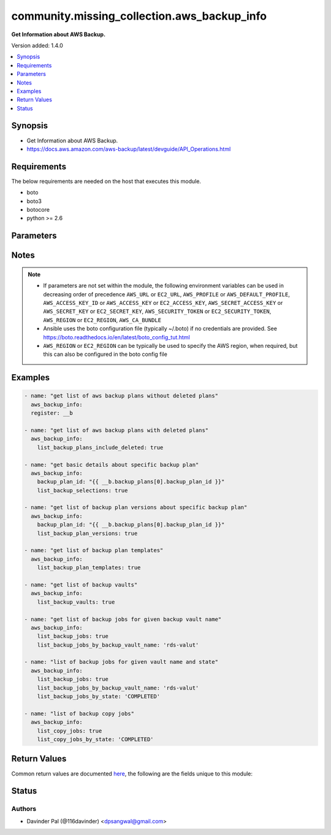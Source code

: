 .. _community.missing_collection.aws_backup_info_module:


********************************************
community.missing_collection.aws_backup_info
********************************************

**Get Information about AWS Backup.**


Version added: 1.4.0

.. contents::
   :local:
   :depth: 1


Synopsis
--------
- Get Information about AWS Backup.
- https://docs.aws.amazon.com/aws-backup/latest/devguide/API_Operations.html



Requirements
------------
The below requirements are needed on the host that executes this module.

- boto
- boto3
- botocore
- python >= 2.6


Parameters
----------

.. raw:: html

    <table  border=0 cellpadding=0 class="documentation-table">
        <tr>
            <th colspan="1">Parameter</th>
            <th>Choices/<font color="blue">Defaults</font></th>
            <th width="100%">Comments</th>
        </tr>
            <tr>
                <td colspan="1">
                    <div class="ansibleOptionAnchor" id="parameter-"></div>
                    <b>aws_access_key</b>
                    <a class="ansibleOptionLink" href="#parameter-" title="Permalink to this option"></a>
                    <div style="font-size: small">
                        <span style="color: purple">string</span>
                    </div>
                </td>
                <td>
                </td>
                <td>
                        <div>AWS access key. If not set then the value of the AWS_ACCESS_KEY_ID, AWS_ACCESS_KEY or EC2_ACCESS_KEY environment variable is used.</div>
                        <div>If <em>profile</em> is set this parameter is ignored.</div>
                        <div>Passing the <em>aws_access_key</em> and <em>profile</em> options at the same time has been deprecated and the options will be made mutually exclusive after 2022-06-01.</div>
                        <div style="font-size: small; color: darkgreen"><br/>aliases: ec2_access_key, access_key</div>
                </td>
            </tr>
            <tr>
                <td colspan="1">
                    <div class="ansibleOptionAnchor" id="parameter-"></div>
                    <b>aws_ca_bundle</b>
                    <a class="ansibleOptionLink" href="#parameter-" title="Permalink to this option"></a>
                    <div style="font-size: small">
                        <span style="color: purple">path</span>
                    </div>
                </td>
                <td>
                </td>
                <td>
                        <div>The location of a CA Bundle to use when validating SSL certificates.</div>
                        <div>Only used for boto3 based modules.</div>
                        <div>Note: The CA Bundle is read &#x27;module&#x27; side and may need to be explicitly copied from the controller if not run locally.</div>
                </td>
            </tr>
            <tr>
                <td colspan="1">
                    <div class="ansibleOptionAnchor" id="parameter-"></div>
                    <b>aws_config</b>
                    <a class="ansibleOptionLink" href="#parameter-" title="Permalink to this option"></a>
                    <div style="font-size: small">
                        <span style="color: purple">dictionary</span>
                    </div>
                </td>
                <td>
                </td>
                <td>
                        <div>A dictionary to modify the botocore configuration.</div>
                        <div>Parameters can be found at <a href='https://botocore.amazonaws.com/v1/documentation/api/latest/reference/config.html#botocore.config.Config'>https://botocore.amazonaws.com/v1/documentation/api/latest/reference/config.html#botocore.config.Config</a>.</div>
                        <div>Only the &#x27;user_agent&#x27; key is used for boto modules. See <a href='http://boto.cloudhackers.com/en/latest/boto_config_tut.html#boto'>http://boto.cloudhackers.com/en/latest/boto_config_tut.html#boto</a> for more boto configuration.</div>
                </td>
            </tr>
            <tr>
                <td colspan="1">
                    <div class="ansibleOptionAnchor" id="parameter-"></div>
                    <b>aws_secret_key</b>
                    <a class="ansibleOptionLink" href="#parameter-" title="Permalink to this option"></a>
                    <div style="font-size: small">
                        <span style="color: purple">string</span>
                    </div>
                </td>
                <td>
                </td>
                <td>
                        <div>AWS secret key. If not set then the value of the AWS_SECRET_ACCESS_KEY, AWS_SECRET_KEY, or EC2_SECRET_KEY environment variable is used.</div>
                        <div>If <em>profile</em> is set this parameter is ignored.</div>
                        <div>Passing the <em>aws_secret_key</em> and <em>profile</em> options at the same time has been deprecated and the options will be made mutually exclusive after 2022-06-01.</div>
                        <div style="font-size: small; color: darkgreen"><br/>aliases: ec2_secret_key, secret_key</div>
                </td>
            </tr>
            <tr>
                <td colspan="1">
                    <div class="ansibleOptionAnchor" id="parameter-"></div>
                    <b>backup_plan_id</b>
                    <a class="ansibleOptionLink" href="#parameter-" title="Permalink to this option"></a>
                    <div style="font-size: small">
                        <span style="color: purple">string</span>
                    </div>
                </td>
                <td>
                </td>
                <td>
                        <div>Id of Backup Plan.</div>
                        <div>Mutually Exclusive with <em>list_backup_plans_include_deleted</em>, <em>list_backup_plan_templates</em>.</div>
                        <div><em>list_backup_vaults</em>, <em>list_backup_jobs</em> and <em>list_copy_jobs</em></div>
                </td>
            </tr>
            <tr>
                <td colspan="1">
                    <div class="ansibleOptionAnchor" id="parameter-"></div>
                    <b>debug_botocore_endpoint_logs</b>
                    <a class="ansibleOptionLink" href="#parameter-" title="Permalink to this option"></a>
                    <div style="font-size: small">
                        <span style="color: purple">boolean</span>
                    </div>
                </td>
                <td>
                        <ul style="margin: 0; padding: 0"><b>Choices:</b>
                                    <li><div style="color: blue"><b>no</b>&nbsp;&larr;</div></li>
                                    <li>yes</li>
                        </ul>
                </td>
                <td>
                        <div>Use a botocore.endpoint logger to parse the unique (rather than total) &quot;resource:action&quot; API calls made during a task, outputing the set to the resource_actions key in the task results. Use the aws_resource_action callback to output to total list made during a playbook. The ANSIBLE_DEBUG_BOTOCORE_LOGS environment variable may also be used.</div>
                </td>
            </tr>
            <tr>
                <td colspan="1">
                    <div class="ansibleOptionAnchor" id="parameter-"></div>
                    <b>ec2_url</b>
                    <a class="ansibleOptionLink" href="#parameter-" title="Permalink to this option"></a>
                    <div style="font-size: small">
                        <span style="color: purple">string</span>
                    </div>
                </td>
                <td>
                </td>
                <td>
                        <div>Url to use to connect to EC2 or your Eucalyptus cloud (by default the module will use EC2 endpoints). Ignored for modules where region is required. Must be specified for all other modules if region is not used. If not set then the value of the EC2_URL environment variable, if any, is used.</div>
                        <div style="font-size: small; color: darkgreen"><br/>aliases: aws_endpoint_url, endpoint_url</div>
                </td>
            </tr>
            <tr>
                <td colspan="1">
                    <div class="ansibleOptionAnchor" id="parameter-"></div>
                    <b>list_backup_jobs</b>
                    <a class="ansibleOptionLink" href="#parameter-" title="Permalink to this option"></a>
                    <div style="font-size: small">
                        <span style="color: purple">boolean</span>
                    </div>
                </td>
                <td>
                        <ul style="margin: 0; padding: 0"><b>Choices:</b>
                                    <li>no</li>
                                    <li>yes</li>
                        </ul>
                </td>
                <td>
                        <div>do you want to fetch backup jobs?</div>
                        <div><a href='https://docs.aws.amazon.com/aws-backup/latest/devguide/API_ListBackupJobs.html'>https://docs.aws.amazon.com/aws-backup/latest/devguide/API_ListBackupJobs.html</a></div>
                </td>
            </tr>
            <tr>
                <td colspan="1">
                    <div class="ansibleOptionAnchor" id="parameter-"></div>
                    <b>list_backup_jobs_by_account_id</b>
                    <a class="ansibleOptionLink" href="#parameter-" title="Permalink to this option"></a>
                    <div style="font-size: small">
                        <span style="color: purple">string</span>
                    </div>
                </td>
                <td>
                </td>
                <td>
                        <div>fetch backup jobs by account id used in backup job.</div>
                        <div><a href='https://docs.aws.amazon.com/aws-backup/latest/devguide/API_ListBackupJobs.html'>https://docs.aws.amazon.com/aws-backup/latest/devguide/API_ListBackupJobs.html</a></div>
                </td>
            </tr>
            <tr>
                <td colspan="1">
                    <div class="ansibleOptionAnchor" id="parameter-"></div>
                    <b>list_backup_jobs_by_backup_vault_name</b>
                    <a class="ansibleOptionLink" href="#parameter-" title="Permalink to this option"></a>
                    <div style="font-size: small">
                        <span style="color: purple">string</span>
                    </div>
                </td>
                <td>
                </td>
                <td>
                        <div>fetch backup jobs by backup vault name.</div>
                        <div><a href='https://docs.aws.amazon.com/aws-backup/latest/devguide/API_ListBackupJobs.html'>https://docs.aws.amazon.com/aws-backup/latest/devguide/API_ListBackupJobs.html</a></div>
                </td>
            </tr>
            <tr>
                <td colspan="1">
                    <div class="ansibleOptionAnchor" id="parameter-"></div>
                    <b>list_backup_jobs_by_resource_arn</b>
                    <a class="ansibleOptionLink" href="#parameter-" title="Permalink to this option"></a>
                    <div style="font-size: small">
                        <span style="color: purple">string</span>
                    </div>
                </td>
                <td>
                </td>
                <td>
                        <div>fetch backup jobs by resource arn.</div>
                        <div><a href='https://docs.aws.amazon.com/aws-backup/latest/devguide/API_ListBackupJobs.html'>https://docs.aws.amazon.com/aws-backup/latest/devguide/API_ListBackupJobs.html</a></div>
                </td>
            </tr>
            <tr>
                <td colspan="1">
                    <div class="ansibleOptionAnchor" id="parameter-"></div>
                    <b>list_backup_jobs_by_resource_type</b>
                    <a class="ansibleOptionLink" href="#parameter-" title="Permalink to this option"></a>
                    <div style="font-size: small">
                        <span style="color: purple">string</span>
                    </div>
                </td>
                <td>
                </td>
                <td>
                        <div>fetch backup jobs by resource type used in backup job.</div>
                        <div><a href='https://docs.aws.amazon.com/aws-backup/latest/devguide/API_ListBackupJobs.html'>https://docs.aws.amazon.com/aws-backup/latest/devguide/API_ListBackupJobs.html</a></div>
                </td>
            </tr>
            <tr>
                <td colspan="1">
                    <div class="ansibleOptionAnchor" id="parameter-"></div>
                    <b>list_backup_jobs_by_state</b>
                    <a class="ansibleOptionLink" href="#parameter-" title="Permalink to this option"></a>
                    <div style="font-size: small">
                        <span style="color: purple">string</span>
                    </div>
                </td>
                <td>
                </td>
                <td>
                        <div>fetch backup jobs by job state.</div>
                        <div><a href='https://docs.aws.amazon.com/aws-backup/latest/devguide/API_ListBackupJobs.html'>https://docs.aws.amazon.com/aws-backup/latest/devguide/API_ListBackupJobs.html</a></div>
                </td>
            </tr>
            <tr>
                <td colspan="1">
                    <div class="ansibleOptionAnchor" id="parameter-"></div>
                    <b>list_backup_plan_templates</b>
                    <a class="ansibleOptionLink" href="#parameter-" title="Permalink to this option"></a>
                    <div style="font-size: small">
                        <span style="color: purple">boolean</span>
                    </div>
                </td>
                <td>
                        <ul style="margin: 0; padding: 0"><b>Choices:</b>
                                    <li>no</li>
                                    <li>yes</li>
                        </ul>
                </td>
                <td>
                        <div>do you want to fetch backup plan templates?</div>
                </td>
            </tr>
            <tr>
                <td colspan="1">
                    <div class="ansibleOptionAnchor" id="parameter-"></div>
                    <b>list_backup_plan_versions</b>
                    <a class="ansibleOptionLink" href="#parameter-" title="Permalink to this option"></a>
                    <div style="font-size: small">
                        <span style="color: purple">boolean</span>
                    </div>
                </td>
                <td>
                        <ul style="margin: 0; padding: 0"><b>Choices:</b>
                                    <li>no</li>
                                    <li>yes</li>
                        </ul>
                </td>
                <td>
                        <div>do you want to fetch backup plan versions?</div>
                        <div><a href='https://docs.aws.amazon.com/aws-backup/latest/devguide/API_ListBackupPlanVersions.html'>https://docs.aws.amazon.com/aws-backup/latest/devguide/API_ListBackupPlanVersions.html</a></div>
                </td>
            </tr>
            <tr>
                <td colspan="1">
                    <div class="ansibleOptionAnchor" id="parameter-"></div>
                    <b>list_backup_plans_include_deleted</b>
                    <a class="ansibleOptionLink" href="#parameter-" title="Permalink to this option"></a>
                    <div style="font-size: small">
                        <span style="color: purple">boolean</span>
                    </div>
                </td>
                <td>
                        <ul style="margin: 0; padding: 0"><b>Choices:</b>
                                    <li>no</li>
                                    <li>yes</li>
                        </ul>
                </td>
                <td>
                        <div>do you want to include deleted backup plans?</div>
                </td>
            </tr>
            <tr>
                <td colspan="1">
                    <div class="ansibleOptionAnchor" id="parameter-"></div>
                    <b>list_backup_selections</b>
                    <a class="ansibleOptionLink" href="#parameter-" title="Permalink to this option"></a>
                    <div style="font-size: small">
                        <span style="color: purple">boolean</span>
                    </div>
                </td>
                <td>
                        <ul style="margin: 0; padding: 0"><b>Choices:</b>
                                    <li>no</li>
                                    <li>yes</li>
                        </ul>
                </td>
                <td>
                        <div>do you want to fetch backup selections?</div>
                        <div><a href='https://docs.aws.amazon.com/aws-backup/latest/devguide/API_ListBackupSelections.html'>https://docs.aws.amazon.com/aws-backup/latest/devguide/API_ListBackupSelections.html</a></div>
                </td>
            </tr>
            <tr>
                <td colspan="1">
                    <div class="ansibleOptionAnchor" id="parameter-"></div>
                    <b>list_backup_vaults</b>
                    <a class="ansibleOptionLink" href="#parameter-" title="Permalink to this option"></a>
                    <div style="font-size: small">
                        <span style="color: purple">boolean</span>
                    </div>
                </td>
                <td>
                        <ul style="margin: 0; padding: 0"><b>Choices:</b>
                                    <li>no</li>
                                    <li>yes</li>
                        </ul>
                </td>
                <td>
                        <div>do you want to fetch list of backup vaults?</div>
                </td>
            </tr>
            <tr>
                <td colspan="1">
                    <div class="ansibleOptionAnchor" id="parameter-"></div>
                    <b>list_copy_jobs</b>
                    <a class="ansibleOptionLink" href="#parameter-" title="Permalink to this option"></a>
                    <div style="font-size: small">
                        <span style="color: purple">boolean</span>
                    </div>
                </td>
                <td>
                        <ul style="margin: 0; padding: 0"><b>Choices:</b>
                                    <li>no</li>
                                    <li>yes</li>
                        </ul>
                </td>
                <td>
                        <div>do you want to fetch backup copy jobs?</div>
                        <div><a href='https://docs.aws.amazon.com/aws-backup/latest/devguide/API_ListCopyJobs.html'>https://docs.aws.amazon.com/aws-backup/latest/devguide/API_ListCopyJobs.html</a></div>
                </td>
            </tr>
            <tr>
                <td colspan="1">
                    <div class="ansibleOptionAnchor" id="parameter-"></div>
                    <b>list_copy_jobs_by_account_id</b>
                    <a class="ansibleOptionLink" href="#parameter-" title="Permalink to this option"></a>
                    <div style="font-size: small">
                        <span style="color: purple">boolean</span>
                    </div>
                </td>
                <td>
                        <ul style="margin: 0; padding: 0"><b>Choices:</b>
                                    <li>no</li>
                                    <li>yes</li>
                        </ul>
                </td>
                <td>
                        <div>fetch backup copy jobs by account id.</div>
                        <div><a href='https://docs.aws.amazon.com/aws-backup/latest/devguide/API_ListCopyJobs.html'>https://docs.aws.amazon.com/aws-backup/latest/devguide/API_ListCopyJobs.html</a></div>
                </td>
            </tr>
            <tr>
                <td colspan="1">
                    <div class="ansibleOptionAnchor" id="parameter-"></div>
                    <b>list_copy_jobs_by_destination_vault_arn</b>
                    <a class="ansibleOptionLink" href="#parameter-" title="Permalink to this option"></a>
                    <div style="font-size: small">
                        <span style="color: purple">string</span>
                    </div>
                </td>
                <td>
                </td>
                <td>
                        <div>fetch backup copy jobs by destination vault arn?</div>
                        <div><a href='https://docs.aws.amazon.com/aws-backup/latest/devguide/API_ListCopyJobs.html'>https://docs.aws.amazon.com/aws-backup/latest/devguide/API_ListCopyJobs.html</a></div>
                </td>
            </tr>
            <tr>
                <td colspan="1">
                    <div class="ansibleOptionAnchor" id="parameter-"></div>
                    <b>list_copy_jobs_by_resource_arn</b>
                    <a class="ansibleOptionLink" href="#parameter-" title="Permalink to this option"></a>
                    <div style="font-size: small">
                        <span style="color: purple">string</span>
                    </div>
                </td>
                <td>
                </td>
                <td>
                        <div>fetch backup copy jobs by resource arn.</div>
                        <div><a href='https://docs.aws.amazon.com/aws-backup/latest/devguide/API_ListCopyJobs.html'>https://docs.aws.amazon.com/aws-backup/latest/devguide/API_ListCopyJobs.html</a></div>
                </td>
            </tr>
            <tr>
                <td colspan="1">
                    <div class="ansibleOptionAnchor" id="parameter-"></div>
                    <b>list_copy_jobs_by_resource_type</b>
                    <a class="ansibleOptionLink" href="#parameter-" title="Permalink to this option"></a>
                    <div style="font-size: small">
                        <span style="color: purple">string</span>
                    </div>
                </td>
                <td>
                </td>
                <td>
                        <div>fetch backup copy jobs by resource type.</div>
                        <div><a href='https://docs.aws.amazon.com/aws-backup/latest/devguide/API_ListCopyJobs.html'>https://docs.aws.amazon.com/aws-backup/latest/devguide/API_ListCopyJobs.html</a></div>
                </td>
            </tr>
            <tr>
                <td colspan="1">
                    <div class="ansibleOptionAnchor" id="parameter-"></div>
                    <b>list_copy_jobs_by_state</b>
                    <a class="ansibleOptionLink" href="#parameter-" title="Permalink to this option"></a>
                    <div style="font-size: small">
                        <span style="color: purple">string</span>
                    </div>
                </td>
                <td>
                </td>
                <td>
                        <div>fetch backup copy jobs by state of job.</div>
                        <div><a href='https://docs.aws.amazon.com/aws-backup/latest/devguide/API_ListCopyJobs.html'>https://docs.aws.amazon.com/aws-backup/latest/devguide/API_ListCopyJobs.html</a></div>
                </td>
            </tr>
            <tr>
                <td colspan="1">
                    <div class="ansibleOptionAnchor" id="parameter-"></div>
                    <b>profile</b>
                    <a class="ansibleOptionLink" href="#parameter-" title="Permalink to this option"></a>
                    <div style="font-size: small">
                        <span style="color: purple">string</span>
                    </div>
                </td>
                <td>
                </td>
                <td>
                        <div>Uses a boto profile. Only works with boto &gt;= 2.24.0.</div>
                        <div>Using <em>profile</em> will override <em>aws_access_key</em>, <em>aws_secret_key</em> and <em>security_token</em> and support for passing them at the same time as <em>profile</em> has been deprecated.</div>
                        <div><em>aws_access_key</em>, <em>aws_secret_key</em> and <em>security_token</em> will be made mutually exclusive with <em>profile</em> after 2022-06-01.</div>
                        <div style="font-size: small; color: darkgreen"><br/>aliases: aws_profile</div>
                </td>
            </tr>
            <tr>
                <td colspan="1">
                    <div class="ansibleOptionAnchor" id="parameter-"></div>
                    <b>region</b>
                    <a class="ansibleOptionLink" href="#parameter-" title="Permalink to this option"></a>
                    <div style="font-size: small">
                        <span style="color: purple">string</span>
                    </div>
                </td>
                <td>
                </td>
                <td>
                        <div>The AWS region to use. If not specified then the value of the AWS_REGION or EC2_REGION environment variable, if any, is used. See <a href='http://docs.aws.amazon.com/general/latest/gr/rande.html#ec2_region'>http://docs.aws.amazon.com/general/latest/gr/rande.html#ec2_region</a></div>
                        <div style="font-size: small; color: darkgreen"><br/>aliases: aws_region, ec2_region</div>
                </td>
            </tr>
            <tr>
                <td colspan="1">
                    <div class="ansibleOptionAnchor" id="parameter-"></div>
                    <b>security_token</b>
                    <a class="ansibleOptionLink" href="#parameter-" title="Permalink to this option"></a>
                    <div style="font-size: small">
                        <span style="color: purple">string</span>
                    </div>
                </td>
                <td>
                </td>
                <td>
                        <div>AWS STS security token. If not set then the value of the AWS_SECURITY_TOKEN or EC2_SECURITY_TOKEN environment variable is used.</div>
                        <div>If <em>profile</em> is set this parameter is ignored.</div>
                        <div>Passing the <em>security_token</em> and <em>profile</em> options at the same time has been deprecated and the options will be made mutually exclusive after 2022-06-01.</div>
                        <div style="font-size: small; color: darkgreen"><br/>aliases: aws_security_token, access_token</div>
                </td>
            </tr>
            <tr>
                <td colspan="1">
                    <div class="ansibleOptionAnchor" id="parameter-"></div>
                    <b>validate_certs</b>
                    <a class="ansibleOptionLink" href="#parameter-" title="Permalink to this option"></a>
                    <div style="font-size: small">
                        <span style="color: purple">boolean</span>
                    </div>
                </td>
                <td>
                        <ul style="margin: 0; padding: 0"><b>Choices:</b>
                                    <li>no</li>
                                    <li><div style="color: blue"><b>yes</b>&nbsp;&larr;</div></li>
                        </ul>
                </td>
                <td>
                        <div>When set to &quot;no&quot;, SSL certificates will not be validated for boto versions &gt;= 2.6.0.</div>
                </td>
            </tr>
    </table>
    <br/>


Notes
-----

.. note::
   - If parameters are not set within the module, the following environment variables can be used in decreasing order of precedence ``AWS_URL`` or ``EC2_URL``, ``AWS_PROFILE`` or ``AWS_DEFAULT_PROFILE``, ``AWS_ACCESS_KEY_ID`` or ``AWS_ACCESS_KEY`` or ``EC2_ACCESS_KEY``, ``AWS_SECRET_ACCESS_KEY`` or ``AWS_SECRET_KEY`` or ``EC2_SECRET_KEY``, ``AWS_SECURITY_TOKEN`` or ``EC2_SECURITY_TOKEN``, ``AWS_REGION`` or ``EC2_REGION``, ``AWS_CA_BUNDLE``
   - Ansible uses the boto configuration file (typically ~/.boto) if no credentials are provided. See https://boto.readthedocs.io/en/latest/boto_config_tut.html
   - ``AWS_REGION`` or ``EC2_REGION`` can be typically be used to specify the AWS region, when required, but this can also be configured in the boto config file



Examples
--------

.. code-block:: yaml

    - name: "get list of aws backup plans without deleted plans"
      aws_backup_info:
      register: __b

    - name: "get list of aws backup plans with deleted plans"
      aws_backup_info:
        list_backup_plans_include_deleted: true

    - name: "get basic details about specific backup plan"
      aws_backup_info:
        backup_plan_id: "{{ __b.backup_plans[0].backup_plan_id }}"
        list_backup_selections: true

    - name: "get list of backup plan versions about specific backup plan"
      aws_backup_info:
        backup_plan_id: "{{ __b.backup_plans[0].backup_plan_id }}"
        list_backup_plan_versions: true

    - name: "get list of backup plan templates"
      aws_backup_info:
        list_backup_plan_templates: true

    - name: "get list of backup vaults"
      aws_backup_info:
        list_backup_vaults: true

    - name: "get list of backup jobs for given backup vault name"
      aws_backup_info:
        list_backup_jobs: true
        list_backup_jobs_by_backup_vault_name: 'rds-valut'

    - name: "list of backup jobs for given vault name and state"
      aws_backup_info:
        list_backup_jobs: true
        list_backup_jobs_by_backup_vault_name: 'rds-valut'
        list_backup_jobs_by_state: 'COMPLETED'

    - name: "list of backup copy jobs"
      aws_backup_info:
        list_copy_jobs: true
        list_copy_jobs_by_state: 'COMPLETED'



Return Values
-------------
Common return values are documented `here <https://docs.ansible.com/ansible/latest/reference_appendices/common_return_values.html#common-return-values>`_, the following are the fields unique to this module:

.. raw:: html

    <table border=0 cellpadding=0 class="documentation-table">
        <tr>
            <th colspan="1">Key</th>
            <th>Returned</th>
            <th width="100%">Description</th>
        </tr>
            <tr>
                <td colspan="1">
                    <div class="ansibleOptionAnchor" id="return-"></div>
                    <b>backup_jobs</b>
                    <a class="ansibleOptionLink" href="#return-" title="Permalink to this return value"></a>
                    <div style="font-size: small">
                      <span style="color: purple">list</span>
                    </div>
                </td>
                <td>when `list_backup_jobs` and any filter values are passed like `list_backup_jobs_by_backup_vault_name`, `list_backup_jobs_by_state` `list_backup_jobs_by_resource_arn`, `list_backup_jobs_by_resource_type` `list_backup_jobs_by_account_id` and success</td>
                <td>
                            <div>List of backup jobs.</div>
                    <br/>
                        <div style="font-size: smaller"><b>Sample:</b></div>
                        <div style="font-size: smaller; color: blue; word-wrap: break-word; word-break: break-all;">[{&#x27;account_id&#x27;: &#x27;xxxx&#x27;, &#x27;backup_job_id&#x27;: &#x27;9AA49310-xxxx-6B3522195FDB&#x27;, &#x27;backup_size_in_bytes&#x27;: 0, &#x27;backup_vault_arn&#x27;: &#x27;arn:aws:backup:us-east-1:xxx:backup-vault:rds-valut&#x27;, &#x27;backup_vault_name&#x27;: &#x27;rds-valut&#x27;, &#x27;completion_date&#x27;: &#x27;2020-12-23T01:28:05.634000+02:00&#x27;, &#x27;created_by&#x27;: {&#x27;backup_plan_arn&#x27;: &#x27;arn:aws:backup:us-east-1:xxxx:backup-plan:55934731-xxxxx-a4a44b98f40b&#x27;, &#x27;backup_plan_id&#x27;: &#x27;55934731-xxxxx-a4a44b98f40b&#x27;, &#x27;backup_plan_version&#x27;: &#x27;ODJhZDFhOWIxxxxxxxYjA5ZGYyZDgx&#x27;, &#x27;backup_rule_id&#x27;: &#x27;8430c4d0-xxxxxxxxx-54c449719284&#x27;}, &#x27;creation_date&#x27;: &#x27;2020-12-23T01:14:33.406000+02:00&#x27;, &#x27;iam_role_arn&#x27;: &#x27;arn:aws:iam::xxxxxx:role/service-role/AWSBackupDefaultServiceRole&#x27;, &#x27;percent_done&#x27;: &#x27;100.0&#x27;, &#x27;recovery_point_arn&#x27;: &#x27;arn:aws:rds:us-east-1:xxxxxxx:snapshot:awsbackup:job-9aa49310-xxxxx-6b3522195fdb&#x27;, &#x27;resource_arn&#x27;: &#x27;arn:aws:rds:us-east-1:xxxxxxxxxxx:db:test&#x27;, &#x27;resource_type&#x27;: &#x27;RDS&#x27;, &#x27;start_by&#x27;: &#x27;2020-12-23T02:10:00+02:00&#x27;, &#x27;state&#x27;: &#x27;COMPLETED&#x27;}]</div>
                </td>
            </tr>
            <tr>
                <td colspan="1">
                    <div class="ansibleOptionAnchor" id="return-"></div>
                    <b>backup_plan_selections</b>
                    <a class="ansibleOptionLink" href="#return-" title="Permalink to this return value"></a>
                    <div style="font-size: small">
                      <span style="color: purple">list</span>
                    </div>
                </td>
                <td>when `backup_plan_id`, `list_backup_selections` and success</td>
                <td>
                            <div>List of backup plans selections.</div>
                    <br/>
                        <div style="font-size: smaller"><b>Sample:</b></div>
                        <div style="font-size: smaller; color: blue; word-wrap: break-word; word-break: break-all;">[{&#x27;backup_plan_id&#x27;: &#x27;55934731-xxxxx-a4a44b98f40b&#x27;, &#x27;creation_date&#x27;: &#x27;2020-11-16T14:33:42.554000+02:00&#x27;, &#x27;creator_request_id&#x27;: &#x27;8dd55ad7-xxx-47edc804e3d3&#x27;, &#x27;iam_role_arn&#x27;: &#x27;arn:aws:iam::xxxxx:role/service-role/AWSBackupDefaultServiceRole&#x27;, &#x27;selection_id&#x27;: &#x27;06c9f85f-c49e-4efb-ace3-b1fd1ef86862&#x27;, &#x27;selection_name&#x27;: &#x27;test-rds&#x27;}]</div>
                </td>
            </tr>
            <tr>
                <td colspan="1">
                    <div class="ansibleOptionAnchor" id="return-"></div>
                    <b>backup_plan_templates</b>
                    <a class="ansibleOptionLink" href="#return-" title="Permalink to this return value"></a>
                    <div style="font-size: small">
                      <span style="color: purple">list</span>
                    </div>
                </td>
                <td>when `list_backup_plan_templates` and success</td>
                <td>
                            <div>List of backup plans templates.</div>
                    <br/>
                        <div style="font-size: smaller"><b>Sample:</b></div>
                        <div style="font-size: smaller; color: blue; word-wrap: break-word; word-break: break-all;">[{&#x27;backup_plan_template_id&#x27;: &#x27;87c0c1ef-xxxxxx-2e76a2c38aaa&#x27;, &#x27;backup_plan_template_name&#x27;: &#x27;Daily-35day-Retention&#x27;}, {&#x27;backup_plan_template_id&#x27;: &#x27;87c0c1ef-xxxxxx-2e76a2c38aab&#x27;, &#x27;backup_plan_template_name&#x27;: &#x27;Daily-Monthly-1yr-Retention&#x27;}]</div>
                </td>
            </tr>
            <tr>
                <td colspan="1">
                    <div class="ansibleOptionAnchor" id="return-"></div>
                    <b>backup_plan_versions</b>
                    <a class="ansibleOptionLink" href="#return-" title="Permalink to this return value"></a>
                    <div style="font-size: small">
                      <span style="color: purple">list</span>
                    </div>
                </td>
                <td>when `backup_plan_id`, `list_backup_plan_versions` and success</td>
                <td>
                            <div>List of backup plans versions.</div>
                    <br/>
                        <div style="font-size: smaller"><b>Sample:</b></div>
                        <div style="font-size: smaller; color: blue; word-wrap: break-word; word-break: break-all;">[{&#x27;backup_plan_arn&#x27;: &#x27;arn:aws:backup:us-east-1:xxxxx:backup-plan:55934731-xxxxx-a4a44b98f40b&#x27;, &#x27;backup_plan_id&#x27;: &#x27;55934731-xxxxx-a4a44b98f40b&#x27;, &#x27;backup_plan_name&#x27;: &#x27;test-rds-backup&#x27;, &#x27;creation_date&#x27;: &#x27;2020-11-16T16:08:15.039000+02:00&#x27;, &#x27;last_execution_date&#x27;: &#x27;2020-12-23T01:14:33.406000+02:00&#x27;, &#x27;version_id&#x27;: &#x27;ODJhZDFhOWItYxxxxxxxYjA5ZGYyZDgx&#x27;}, {&#x27;backup_plan_arn&#x27;: &#x27;arn:aws:backup:us-east-1:xxxx:backup-plan:55934731-xxxxx-a4a44b98f40b&#x27;, &#x27;backup_plan_id&#x27;: &#x27;55934731-xxxxx-a4a44b98f40b&#x27;, &#x27;backup_plan_name&#x27;: &#x27;test-rds-backup&#x27;, &#x27;creation_date&#x27;: &#x27;2020-11-16T14:55:46.131000+02:00&#x27;, &#x27;deletion_date&#x27;: &#x27;2020-11-16T16:08:15.039000+02:00&#x27;, &#x27;last_execution_date&#x27;: &#x27;2020-11-16T16:07:47.272000+02:00&#x27;, &#x27;version_id&#x27;: &#x27;ZDliN2U5YjMxxxxxI1NmU4Y2U1MDk5&#x27;}]</div>
                </td>
            </tr>
            <tr>
                <td colspan="1">
                    <div class="ansibleOptionAnchor" id="return-"></div>
                    <b>backup_plans</b>
                    <a class="ansibleOptionLink" href="#return-" title="Permalink to this return value"></a>
                    <div style="font-size: small">
                      <span style="color: purple">list</span>
                    </div>
                </td>
                <td>when no argument is defined or `list_backup_plans_include_deleted` and success</td>
                <td>
                            <div>List of backup plans.</div>
                    <br/>
                        <div style="font-size: smaller"><b>Sample:</b></div>
                        <div style="font-size: smaller; color: blue; word-wrap: break-word; word-break: break-all;">[{&#x27;backup_plan_arn&#x27;: &#x27;arn:aws:backup:us-east-1:xxxx:backup-plan:55934731-xxxxx-a4a44b98f40b&#x27;, &#x27;backup_plan_id&#x27;: &#x27;55934731-xxxxx-a4a44b98f40b&#x27;, &#x27;backup_plan_name&#x27;: &#x27;test-rds-backup&#x27;, &#x27;creation_date&#x27;: &#x27;2020-11-16T16:08:15.039000+02:00&#x27;, &#x27;last_execution_date&#x27;: &#x27;2020-12-23T01:14:33.406000+02:00&#x27;, &#x27;version_id&#x27;: &#x27;ODJhZDFhxxxxxxxxxA5ZGYyZDgx&#x27;}, {&#x27;backup_plan_arn&#x27;: &#x27;arn:aws:backup:us-east-1:xxxxx:backup-plan:74a37778-xxxxx-9176d22ae8f2&#x27;, &#x27;backup_plan_id&#x27;: &#x27;74a37778-xxxxx-9176d22ae8f2&#x27;, &#x27;backup_plan_name&#x27;: &#x27;Test&#x27;, &#x27;creation_date&#x27;: &#x27;2020-10-13T15:39:45.605000+03:00&#x27;, &#x27;deletion_date&#x27;: &#x27;2020-10-13T16:58:10.741000+03:00&#x27;, &#x27;last_execution_date&#x27;: &#x27;2020-10-13T16:33:12.037000+03:00&#x27;, &#x27;version_id&#x27;: &#x27;Yzk2YWJmMTxxxxxFkNTNmNTRm&#x27;}]</div>
                </td>
            </tr>
            <tr>
                <td colspan="1">
                    <div class="ansibleOptionAnchor" id="return-"></div>
                    <b>backup_vaults</b>
                    <a class="ansibleOptionLink" href="#return-" title="Permalink to this return value"></a>
                    <div style="font-size: small">
                      <span style="color: purple">list</span>
                    </div>
                </td>
                <td>when `list_backup_vaults` and success</td>
                <td>
                            <div>List of backup vaults.</div>
                    <br/>
                        <div style="font-size: smaller"><b>Sample:</b></div>
                        <div style="font-size: smaller; color: blue; word-wrap: break-word; word-break: break-all;">[{&#x27;backup_vault_arn&#x27;: &#x27;arn:aws:backup:us-east-1:xxxx:backup-vault:Default&#x27;, &#x27;backup_vault_name&#x27;: &#x27;Default&#x27;, &#x27;creation_date&#x27;: &#x27;2019-01-28T10:31:25.594000+02:00&#x27;, &#x27;creator_request_id&#x27;: &#x27;Default&#x27;, &#x27;encryption_key_arn&#x27;: &#x27;arn:aws:kms:us-east-1:xxxx:key/8308c521-xxxxx-86bda5017bf4&#x27;, &#x27;number_of_recovery_points&#x27;: 0}]</div>
                </td>
            </tr>
            <tr>
                <td colspan="1">
                    <div class="ansibleOptionAnchor" id="return-"></div>
                    <b>copy_jobs</b>
                    <a class="ansibleOptionLink" href="#return-" title="Permalink to this return value"></a>
                    <div style="font-size: small">
                      <span style="color: purple">list</span>
                    </div>
                </td>
                <td>when `list_copy_jobs` and any filter values are passed like `list_copy_jobs_by_state`, `list_copy_jobs_by_resource_arn`, `list_copy_jobs_by_resource_type`, `list_copy_jobs_by_account_id` `list_copy_jobs_by_destination_vault_arn` and success</td>
                <td>
                            <div>List of backup copy jobs.</div>
                    <br/>
                        <div style="font-size: smaller"><b>Sample:</b></div>
                        <div style="font-size: smaller; color: blue; word-wrap: break-word; word-break: break-all;">[{&#x27;account_id&#x27;: &#x27;string&#x27;, &#x27;copy_job_id&#x27;: &#x27;string&#x27;, &#x27;source_backup_vault_arn&#x27;: &#x27;string&#x27;, &#x27;source_recovery_point_arn&#x27;: &#x27;string&#x27;, &#x27;destination_backup_vault_arn&#x27;: &#x27;string&#x27;, &#x27;destination_recovery_point_arn&#x27;: &#x27;string&#x27;, &#x27;resource_arn&#x27;: &#x27;string&#x27;, &#x27;creation_date&#x27;: &#x27;datetime(2015&#x27;, 1: None, &#x27;1)&#x27;: None, &#x27;completion_date&#x27;: &#x27;datetime(2015&#x27;, &#x27;state&#x27;: &#x27;CREATED&#x27;, &#x27;status_message&#x27;: &#x27;string&#x27;, &#x27;backup_size_in_bytes&#x27;: 123, &#x27;iam_role_arn&#x27;: &#x27;string&#x27;, &#x27;created_by&#x27;: {&#x27;backup_plan_id&#x27;: &#x27;string&#x27;, &#x27;backup_plan_arn&#x27;: &#x27;string&#x27;, &#x27;backup_plan_version&#x27;: &#x27;string&#x27;, &#x27;backup_rule_id&#x27;: &#x27;string&#x27;}, &#x27;resource_type&#x27;: &#x27;string&#x27;}]</div>
                </td>
            </tr>
    </table>
    <br/><br/>


Status
------


Authors
~~~~~~~

- Davinder Pal (@116davinder) <dpsangwal@gmail.com>
